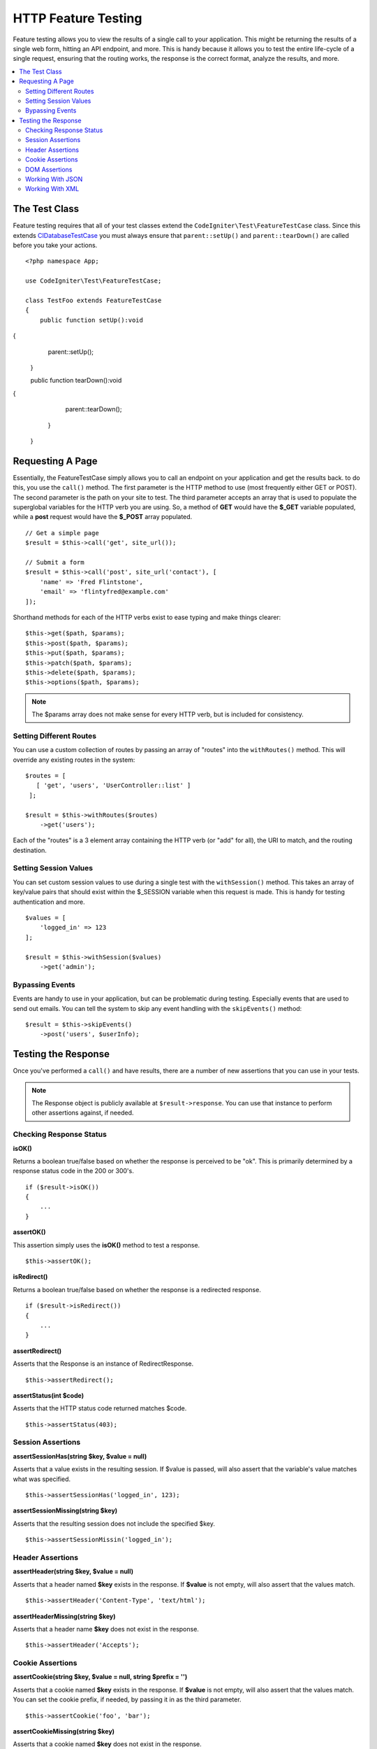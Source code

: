 ####################
HTTP Feature Testing
####################

Feature testing allows you to view the results of a single call to your application. This might be returning the
results of a single web form, hitting an API endpoint, and more. This is handy because it allows you to test the entire
life-cycle of a single request, ensuring that the routing works, the response is the correct format, analyze the results,
and more.

.. contents::
    :local:
    :depth: 2

The Test Class
==============

Feature testing requires that all of your test classes extend the ``CodeIgniter\Test\FeatureTestCase`` class. Since this
extends `CIDatabaseTestCase <database.html>`_ you must always ensure that ``parent::setUp()`` and ``parent::tearDown()``
are called before you take your actions.
::

    <?php namespace App;

    use CodeIgniter\Test\FeatureTestCase;

    class TestFoo extends FeatureTestCase
    {
        public function setUp():void
{
            parent::setUp();
        }

        public function tearDown():void
{
            parent::tearDown();
        }
    }

Requesting A Page
=================

Essentially, the FeatureTestCase simply allows you to call an endpoint on your application and get the results back.
to do this, you use the ``call()`` method. The first parameter is the HTTP method to use (most frequently either GET or POST).
The second parameter is the path on your site to test. The third parameter accepts an array that is used to populate the
superglobal variables for the HTTP verb you are using. So, a method of **GET** would have the **$_GET** variable
populated, while a **post** request would have the **$_POST** array populated.
::

    // Get a simple page
    $result = $this->call('get', site_url());

    // Submit a form
    $result = $this->call('post', site_url('contact'), [
        'name' => 'Fred Flintstone',
        'email' => 'flintyfred@example.com'
    ]);

Shorthand methods for each of the HTTP verbs exist to ease typing and make things clearer::

    $this->get($path, $params);
    $this->post($path, $params);
    $this->put($path, $params);
    $this->patch($path, $params);
    $this->delete($path, $params);
    $this->options($path, $params);

.. note:: The $params array does not make sense for every HTTP verb, but is included for consistency.

Setting Different Routes
------------------------

You can use a custom collection of routes by passing an array of "routes" into the ``withRoutes()`` method. This will
override any existing routes in the system::

    $routes = [
       [ 'get', 'users', 'UserController::list' ]
     ];

    $result = $this->withRoutes($routes)
        ->get('users');

Each of the "routes" is a 3 element array containing the HTTP verb (or "add" for all),
the URI to match, and the routing destination.


Setting Session Values
----------------------

You can set custom session values to use during a single test with the ``withSession()`` method. This takes an array
of key/value pairs that should exist within the $_SESSION variable when this request is made. This is handy for testing
authentication and more.
::

    $values = [
        'logged_in' => 123
    ];

    $result = $this->withSession($values)
        ->get('admin');

Bypassing Events
----------------

Events are handy to use in your application, but can be problematic during testing. Especially events that are used
to send out emails. You can tell the system to skip any event handling with the ``skipEvents()`` method::

    $result = $this->skipEvents()
        ->post('users', $userInfo);


Testing the Response
====================

Once you've performed a ``call()`` and have results, there are a number of new assertions that you can use in your
tests.

.. note:: The Response object is publicly available at ``$result->response``. You can use that instance to perform
    other assertions against, if needed.

Checking Response Status
------------------------

**isOK()**

Returns a boolean true/false based on whether the response is perceived to be "ok". This is primarily determined by
a response status code in the 200 or 300's.
::

    if ($result->isOK())
    {
        ...
    }

**assertOK()**

This assertion simply uses the **isOK()** method to test a response.
::

    $this->assertOK();

**isRedirect()**

Returns a boolean true/false based on whether the response is a redirected response.
::

    if ($result->isRedirect())
    {
        ...
    }

**assertRedirect()**

Asserts that the Response is an instance of RedirectResponse.
::

    $this->assertRedirect();

**assertStatus(int $code)**

Asserts that the HTTP status code returned matches $code.
::

    $this->assertStatus(403);


Session Assertions
------------------

**assertSessionHas(string $key, $value = null)**

Asserts that a value exists in the resulting session. If $value is passed, will also assert that the variable's value
matches what was specified.
::

    $this->assertSessionHas('logged_in', 123);

**assertSessionMissing(string $key)**

Asserts that the resulting session does not include the specified $key.
::

    $this->assertSessionMissin('logged_in');


Header Assertions
-----------------

**assertHeader(string $key, $value = null)**

Asserts that a header named **$key** exists in the response. If **$value** is not empty, will also assert that
the values match.
::

    $this->assertHeader('Content-Type', 'text/html');

**assertHeaderMissing(string $key)**

Asserts that a header name **$key** does not exist in the response.
::

    $this->assertHeader('Accepts');



Cookie Assertions
-----------------

**assertCookie(string $key, $value = null, string $prefix = '')**

Asserts that a cookie named **$key** exists in the response. If **$value** is not empty, will also assert that
the values match. You can set the cookie prefix, if needed, by passing it in as the third parameter.
::

    $this->assertCookie('foo', 'bar');

**assertCookieMissing(string $key)**

Asserts that a cookie named **$key** does not exist in the response.
::

    $this->assertCookieMissing('ci_session');

**assertCookieExpired(string $key, string $prefix = '')**

Asserts that a cookie named **$key** exists, but has expired. You can set the cookie prefix, if needed, by passing it
in as the second parameter.
::

    $this->assertCookieExpired('foo');


DOM Assertions
--------------

You can perform tests to see if specific elements/text/etc exist with the body of the response with the following
assertions.

**assertSee(string $search = null, string $element = null)**

Asserts that text/HTML is on the page, either by itself or - more specifically - within
a tag, as specified by type, class, or id::

    // Check that "Hello World" is on the page
    $this->assertSee('Hello World');
    // Check that "Hello World" is within an h1 tag
    $this->assertSee('Hello World', 'h1');
    // Check that "Hello World" is within an element with the "notice" class
    $this->assertSee('Hello World', '.notice');
    // Check that "Hello World" is within an element with id of "title"
    $this->assertSee('Hellow World', '#title');


**assertDontSee(string $search = null, string $element = null)**

Asserts the exact opposite of the **assertSee()** method::

    // Checks that "Hello World" does NOT exist on the page
    $results->dontSee('Hello World');
    // Checks that "Hello World" does NOT exist within any h1 tag
    $results->dontSee('Hello World', 'h1');

**assertSeeElement(string $search)**

Similar to **assertSee()**, however this only checks for an existing element. It does not check for specific text::

    // Check that an element with class 'notice' exists
    $results->seeElement('.notice');
    // Check that an element with id 'title' exists
    $results->seeElement('#title')

**assertDontSeeElement(string $search)**

Similar to **assertSee()**, however this only checks for an existing element that is missing. It does not check for
specific text::

    // Verify that an element with id 'title' does NOT exist
    $results->dontSeeElement('#title');

**assertSeeLink(string $text, string $details=null)**

Asserts that an anchor tag is found with matching **$text** as the body of the tag::

    // Check that a link exists with 'Upgrade Account' as the text::
    $results->seeLink('Upgrade Account');
    // Check that a link exists with 'Upgrade Account' as the text, AND a class of 'upsell'
    $results->seeLink('Upgrade Account', '.upsell');

**assertSeeInField(string $field, string $value=null)**

Asserts that an input tag exists with the name and value::

    // Check that an input exists named 'user' with the value 'John Snow'
    $results->seeInField('user', 'John Snow');
    // Check a multi-dimensional input
    $results->seeInField('user[name]', 'John Snow');



Working With JSON
-----------------

Responses will frequently contain JSON responses, especially when working with API methods. The following methods
can help to test the responses.

**getJSON()**

This method will return the body of the response as a JSON string::

    // Response body is this:
    ['foo' => 'bar']

    $json = $result->getJSON();

    // $json is this:
    {
        "foo": "bar"
    }

.. note:: Be aware that the JSON string will be pretty-printed in the result.

**assertJSONFragment(array $fragment)**

Asserts that $fragment is found within the JSON response. It does not need to match the entire JSON value.

::

    // Response body is this:
    [
        'config' => ['key-a', 'key-b']
    ]

    // Is true
    $this->assertJSONFragment(['config' => ['key-a']);

.. note:: This simply uses phpUnit's own `assertArraySubset() <https://phpunit.readthedocs.io/en/7.2/assertions.html#assertarraysubset>`_
    method to do the comparison.

**assertJSONExact($test)**

Similar to **assertJSONFragment()**, but checks the entire JSON response to ensure exact matches.


Working With XML
----------------

**getXML()**

If your application returns XML, you can retrieve it through this method.

